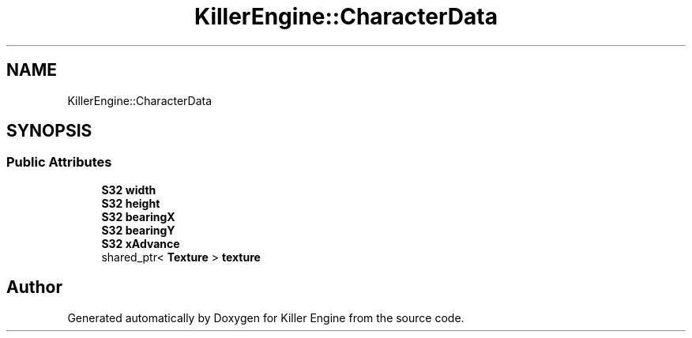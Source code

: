 .TH "KillerEngine::CharacterData" 3 "Sat Jun 1 2019" "Killer Engine" \" -*- nroff -*-
.ad l
.nh
.SH NAME
KillerEngine::CharacterData
.SH SYNOPSIS
.br
.PP
.SS "Public Attributes"

.in +1c
.ti -1c
.RI "\fBS32\fP \fBwidth\fP"
.br
.ti -1c
.RI "\fBS32\fP \fBheight\fP"
.br
.ti -1c
.RI "\fBS32\fP \fBbearingX\fP"
.br
.ti -1c
.RI "\fBS32\fP \fBbearingY\fP"
.br
.ti -1c
.RI "\fBS32\fP \fBxAdvance\fP"
.br
.ti -1c
.RI "shared_ptr< \fBTexture\fP > \fBtexture\fP"
.br
.in -1c

.SH "Author"
.PP 
Generated automatically by Doxygen for Killer Engine from the source code\&.
